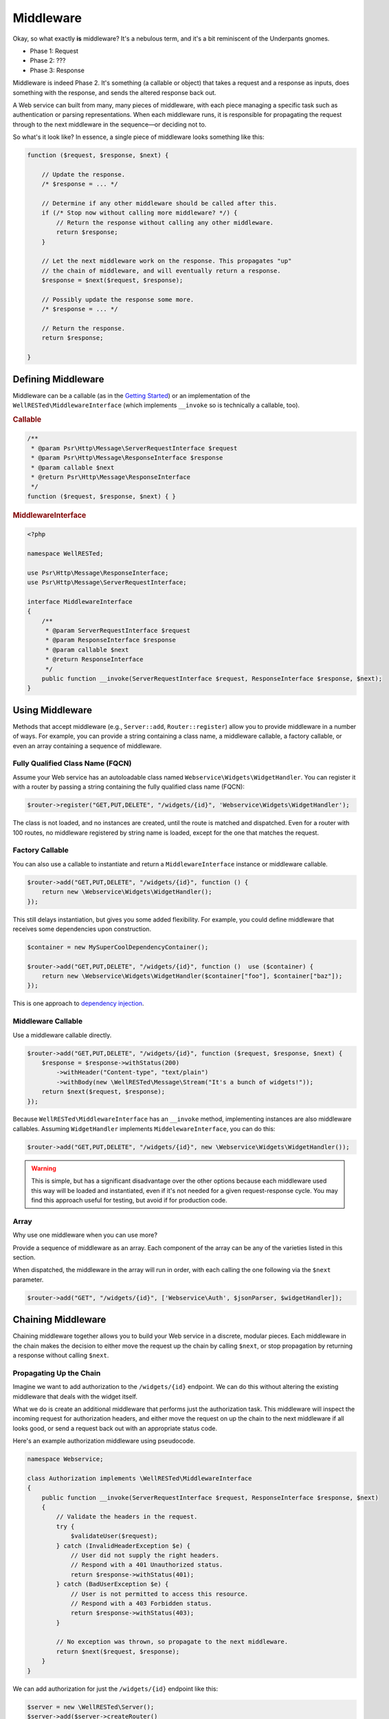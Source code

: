 Middleware
==========

Okay, so what exactly **is** middleware? It's a nebulous term, and it's a bit reminiscent of the Underpants gnomes.

- Phase 1: Request
- Phase 2: ???
- Phase 3: Response

Middleware is indeed Phase 2. It's something (a callable or object) that takes a request and a response as inputs, does something with the response, and sends the altered response back out.

A Web service can built from many, many pieces of middleware, with each piece managing a specific task such as authentication or parsing representations. When each middleware runs, it is responsible for propagating the request through to the next middleware in the sequence—or deciding not to.

So what's it look like? In essence, a single piece of middleware looks something like this:

.. code-block:: php

    function ($request, $response, $next) {

        // Update the response.
        /* $response = ... */

        // Determine if any other middleware should be called after this.
        if (/* Stop now without calling more middleware? */) {
            // Return the response without calling any other middleware.
            return $response;
        }

        // Let the next middleware work on the response. This propagates "up"
        // the chain of middleware, and will eventually return a response.
        $response = $next($request, $response);

        // Possibly update the response some more.
        /* $response = ... */

        // Return the response.
        return $response;

    }

Defining Middleware
^^^^^^^^^^^^^^^^^^^

Middleware can be a callable (as in the `Getting Started`_) or an implementation of the ``WellRESTed\MiddlewareInterface`` (which implements ``__invoke`` so is technically a callable, too).

.. rubric:: Callable

.. code-block:: php

    /**
     * @param Psr\Http\Message\ServerRequestInterface $request
     * @param Psr\Http\Message\ResponseInterface $response
     * @param callable $next
     * @return Psr\Http\Message\ResponseInterface
     */
    function ($request, $response, $next) { }

.. rubric:: MiddlewareInterface

.. code-block:: php

    <?php

    namespace WellRESTed;

    use Psr\Http\Message\ResponseInterface;
    use Psr\Http\Message\ServerRequestInterface;

    interface MiddlewareInterface
    {
        /**
         * @param ServerRequestInterface $request
         * @param ResponseInterface $response
         * @param callable $next
         * @return ResponseInterface
         */
        public function __invoke(ServerRequestInterface $request, ResponseInterface $response, $next);
    }

Using Middleware
^^^^^^^^^^^^^^^^

Methods that accept middleware (e.g., ``Server::add``, ``Router::register``) allow you to provide middleware in a number of ways. For example, you can provide a string containing a class name, a middleware callable, a factory callable, or even an array containing a sequence of middleware.

Fully Qualified Class Name (FQCN)
---------------------------------

Assume your Web service has an autoloadable class named ``Webservice\Widgets\WidgetHandler``. You can register it with a router by passing a string containing the fully qualified class name (FQCN):

.. code-block:: php

    $router->register("GET,PUT,DELETE", "/widgets/{id}", 'Webservice\Widgets\WidgetHandler');

The class is not loaded, and no instances are created, until the route is matched and dispatched. Even for a router with 100 routes, no middleware registered by string name is loaded, except for the one that matches the request.

Factory Callable
----------------

You can also use a callable to instantiate and return a ``MiddlewareInterface`` instance or middleware callable.

.. code-block:: php

    $router->add("GET,PUT,DELETE", "/widgets/{id}", function () {
        return new \Webservice\Widgets\WidgetHandler();
    });

This still delays instantiation, but gives you some added flexibility. For example, you could define middleware that receives some dependencies upon construction.

.. code-block:: php

    $container = new MySuperCoolDependencyContainer();

    $router->add("GET,PUT,DELETE", "/widgets/{id}", function ()  use ($container) {
        return new \Webservice\Widgets\WidgetHandler($container["foo"], $container["baz"]);
    });

This is one approach to `dependency injection`_.

Middleware Callable
-------------------

Use a middleware callable directly.

.. code-block:: php

    $router->add("GET,PUT,DELETE", "/widgets/{id}", function ($request, $response, $next) {
        $response = $response->withStatus(200)
            ->withHeader("Content-type", "text/plain")
            ->withBody(new \WellRESTed\Message\Stream("It's a bunch of widgets!"));
        return $next($request, $response);
    });

Because ``WellRESTed\MiddlewareInterface`` has an ``__invoke`` method, implementing instances are also middleware callables. Assuming ``WidgetHandler`` implements ``MiddelewareInterface``,  you can do this:

.. code-block:: php

    $router->add("GET,PUT,DELETE", "/widgets/{id}", new \Webservice\Widgets\WidgetHandler());

.. warning::

    This is simple, but has a significant disadvantage over the other options because each middleware used this way will be loaded and instantiated, even if it's not needed for a given request-response cycle. You may find this approach useful for testing, but avoid if for production code.

Array
-----

Why use one middleware when you can use more?

Provide a sequence of middleware as an array. Each component of the array can be any of the varieties listed in this section.

When dispatched, the middleware in the array will run in order, with each calling the one following via the ``$next`` parameter.

.. code-block:: php

    $router->add("GET", "/widgets/{id}", ['Webservice\Auth', $jsonParser, $widgetHandler]);

Chaining Middleware
^^^^^^^^^^^^^^^^^^^

Chaining middleware together allows you to build your Web service in a discrete, modular pieces. Each middleware in the chain makes the decision to either move the request up the chain by calling ``$next``, or stop propagation by returning a response without calling ``$next``.

Propagating Up the Chain
------------------------

Imagine we want to add authorization to the ``/widgets/{id}`` endpoint. We can do this without altering the existing middleware that deals with the widget itself.

What we do is create an additional middleware that performs just the authorization task. This middleware will inspect the incoming request for authorization headers, and either move the request on up the chain to the next middleware if all looks good, or send a request back out with an appropriate status code.

Here's an example authorization middleware using pseudocode.

.. code-block:: php

    namespace Webservice;

    class Authorization implements \WellRESTed\MiddlewareInterface
    {
        public function __invoke(ServerRequestInterface $request, ResponseInterface $response, $next)
        {
            // Validate the headers in the request.
            try {
                $validateUser($request);
            } catch (InvalidHeaderException $e) {
                // User did not supply the right headers.
                // Respond with a 401 Unauthorized status.
                return $response->withStatus(401);
            } catch (BadUserException $e) {
                // User is not permitted to access this resource.
                // Respond with a 403 Forbidden status.
                return $response->withStatus(403);
            }

            // No exception was thrown, so propagate to the next middleware.
            return $next($request, $response);
        }
    }

We can add authorization for just the ``/widgets/{id}`` endpoint like this:

.. code-block:: php

    $server = new \WellRESTed\Server();
    $server->add($server->createRouter()
        ->register("GET,PUT,DELETE",  "/widgets/{id}", [
            'Webservice\Authorization',
            'Webservice\Widgets\WidgetHandler'
        ])
        ->respond();

Or, if you wanted to use the authorization for the entire service, you can add it to the ``Server`` in front of the ``Router``.

.. code-block:: php

    $server = new \WellRESTed\Server();
    $server
        ->add('Webservice\Authorization')
        ->add($server->createRouter()
            ->register("GET,PUT,DELETE", "/widgets/{id}", 'Webservice\Widgets\WidgetHandler')
        )
        ->respond();

Moving Back Down the Chain
--------------------------

The authorization example returned ``$next($request, $response)`` immediately, but you can do some interesting things by working with the response that comes back from ``$next``. Think of the request as taking a round trip on the subway with each middleware being a stop along the way. Each of the  stops you go through going up the chain, you also go through on the way back down.

We could add a caching middleware in front of ``GET`` requests for a specific widget. This middleware will check if a cached representation exists for the resource the client requested. If it exists, it will send it out to the client without ever bothering the ``WidgetHandler``. If there's no representation cached, it will call ``$next`` to propagate the request up the chain. On the return trip (when the call to ``$next`` finishes), the caching middleware will inspect the response and store the body to the cache for next time.

Here's a pseudocode example:

.. code-block:: php

    namespace Webservice;

    class Cache implements \WellRESTed\MiddlewareInterface
    {
        public function dispatch(ServerRequestInterface $request, ResponseInterface $response, $next)
        {
            // Inspect the request path to see if there is a representation on
            // hand for this resource.
            $representation = $this->getCachedRepresentation($request);
            if ($representation !== null) {
                // There is already a cached representation. Send it out
                // without propagating.
                return $response
                    ->withStatus(200)
                    ->withBody($representation);
            }

            // No representation exists. Propagate to the next middleware.
            $response = $next($request, $response);

            // Attempt to store the response to the cache.
            $this->storeRepresentationToCache($response);

            return $response;
        }

        private function getCachedRepresentation(ServerRequestInterface $request)
        {
            // Look for a cached representation. Return null if not found.
            // ...
        }

        private function storeRepresentationToCache(ResponseInterface $response)
        {
            // Ensure the response contains a success code, a valid body,
            // headers that allow caching, etc. and store the representation.
            // ...
        }
    }

We can add this caching middleware in the chain between the authorization middleware and the Widget.

.. code-block:: php

    $router->register("GET,PUT,DELETE",  "/widgets/{id}", [
            'Webservice\Authorization',
            'Webservice\Cache',
            'Webservice\Widgets\WidgetHandler'
        ]);

Or, if you wanted to use the authorization and caching middleware for the entire service, you can add them to the ``Server`` in front of the ``Router``.

.. code-block:: php

    $server = new \WellRESTed\Server();
    $server
        ->add('Webservice\Authorization')
        ->add('Webservice\Cache')
        ->add($server->createRouter()
            ->register("GET,PUT,DELETE", "/widgets/{id}", 'Webservice\Widgets\WidgetHandler')
        )
        ->respond();

.. _Dependency Injection: dependency-injection.html
.. _Getting Started: getting-started.html
